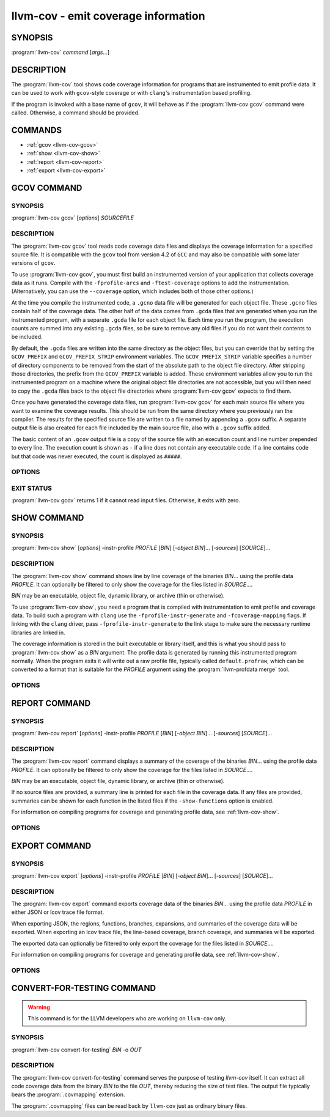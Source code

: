 llvm-cov - emit coverage information
====================================

.. program:: llvm-cov

SYNOPSIS
--------

:program:`llvm-cov` *command* [*args...*]

DESCRIPTION
-----------

The :program:`llvm-cov` tool shows code coverage information for
programs that are instrumented to emit profile data. It can be used to
work with ``gcov``\-style coverage or with ``clang``\'s instrumentation
based profiling.

If the program is invoked with a base name of ``gcov``, it will behave as if
the :program:`llvm-cov gcov` command were called. Otherwise, a command should
be provided.

COMMANDS
--------

* :ref:`gcov <llvm-cov-gcov>`
* :ref:`show <llvm-cov-show>`
* :ref:`report <llvm-cov-report>`
* :ref:`export <llvm-cov-export>`

.. program:: llvm-cov gcov

.. _llvm-cov-gcov:

GCOV COMMAND
------------

SYNOPSIS
^^^^^^^^

:program:`llvm-cov gcov` [*options*] *SOURCEFILE*

DESCRIPTION
^^^^^^^^^^^

The :program:`llvm-cov gcov` tool reads code coverage data files and displays
the coverage information for a specified source file. It is compatible with the
``gcov`` tool from version 4.2 of ``GCC`` and may also be compatible with some
later versions of ``gcov``.

To use :program:`llvm-cov gcov`, you must first build an instrumented version
of your application that collects coverage data as it runs. Compile with the
``-fprofile-arcs`` and ``-ftest-coverage`` options to add the
instrumentation. (Alternatively, you can use the ``--coverage`` option, which
includes both of those other options.)

At the time you compile the instrumented code, a ``.gcno`` data file will be
generated for each object file. These ``.gcno`` files contain half of the
coverage data. The other half of the data comes from ``.gcda`` files that are
generated when you run the instrumented program, with a separate ``.gcda``
file for each object file. Each time you run the program, the execution counts
are summed into any existing ``.gcda`` files, so be sure to remove any old
files if you do not want their contents to be included.

By default, the ``.gcda`` files are written into the same directory as the
object files, but you can override that by setting the ``GCOV_PREFIX`` and
``GCOV_PREFIX_STRIP`` environment variables. The ``GCOV_PREFIX_STRIP``
variable specifies a number of directory components to be removed from the
start of the absolute path to the object file directory. After stripping those
directories, the prefix from the ``GCOV_PREFIX`` variable is added. These
environment variables allow you to run the instrumented program on a machine
where the original object file directories are not accessible, but you will
then need to copy the ``.gcda`` files back to the object file directories
where :program:`llvm-cov gcov` expects to find them.

Once you have generated the coverage data files, run :program:`llvm-cov gcov`
for each main source file where you want to examine the coverage results. This
should be run from the same directory where you previously ran the
compiler. The results for the specified source file are written to a file named
by appending a ``.gcov`` suffix. A separate output file is also created for
each file included by the main source file, also with a ``.gcov`` suffix added.

The basic content of an ``.gcov`` output file is a copy of the source file with
an execution count and line number prepended to every line. The execution
count is shown as ``-`` if a line does not contain any executable code. If
a line contains code but that code was never executed, the count is displayed
as ``#####``.

OPTIONS
^^^^^^^

.. option:: -a, --all-blocks

 Display all basic blocks. If there are multiple blocks for a single line of
 source code, this option causes llvm-cov to show the count for each block
 instead of just one count for the entire line.

.. option:: -b, --branch-probabilities

 Display conditional branch probabilities and a summary of branch information.

.. option:: -c, --branch-counts

 Display branch counts instead of probabilities (requires -b).

.. option:: -m, --demangled-names

 Demangle function names.

.. option:: -f, --function-summaries

 Show a summary of coverage for each function instead of just one summary for
 an entire source file.

.. option:: --help

 Display available options (--help-hidden for more).

.. option:: -l, --long-file-names

 For coverage output of files included from the main source file, add the
 main file name followed by ``##`` as a prefix to the output file names. This
 can be combined with the --preserve-paths option to use complete paths for
 both the main file and the included file.

.. option:: -n, --no-output

 Do not output any ``.gcov`` files. Summary information is still
 displayed.

.. option:: -o <DIR|FILE>, --object-directory=<DIR>, --object-file=<FILE>

 Find objects in DIR or based on FILE's path. If you specify a particular
 object file, the coverage data files are expected to have the same base name
 with ``.gcno`` and ``.gcda`` extensions. If you specify a directory, the
 files are expected in that directory with the same base name as the source
 file.

.. option:: -p, --preserve-paths

 Preserve path components when naming the coverage output files. In addition
 to the source file name, include the directories from the path to that
 file. The directories are separate by ``#`` characters, with ``.`` directories
 removed and ``..`` directories replaced by ``^`` characters. When used with
 the --long-file-names option, this applies to both the main file name and the
 included file name.

.. option:: -r

 Only dump files with relative paths or absolute paths with the prefix specified
 by ``-s``.

.. option:: -s <string>

 Source prefix to elide.

.. option:: -t, --stdout

 Print to stdout instead of producing ``.gcov`` files.

.. option:: -u, --unconditional-branches

 Include unconditional branches in the output for the --branch-probabilities
 option.

.. option:: -version

 Display the version of llvm-cov.

.. option:: -x, --hash-filenames

 Use md5 hash of file name when naming the coverage output files. The source
 file name will be suffixed by ``##`` followed by MD5 hash calculated for it.

EXIT STATUS
^^^^^^^^^^^

:program:`llvm-cov gcov` returns 1 if it cannot read input files.  Otherwise,
it exits with zero.

.. program:: llvm-cov show

.. _llvm-cov-show:

SHOW COMMAND
------------

SYNOPSIS
^^^^^^^^

:program:`llvm-cov show` [*options*] -instr-profile *PROFILE* [*BIN*] [*-object BIN*]... [*-sources*] [*SOURCE*]...

DESCRIPTION
^^^^^^^^^^^

The :program:`llvm-cov show` command shows line by line coverage of the
binaries *BIN*...  using the profile data *PROFILE*. It can optionally be
filtered to only show the coverage for the files listed in *SOURCE*....

*BIN* may be an executable, object file, dynamic library, or archive (thin or
otherwise).

To use :program:`llvm-cov show`, you need a program that is compiled with
instrumentation to emit profile and coverage data. To build such a program with
``clang`` use the ``-fprofile-instr-generate`` and ``-fcoverage-mapping``
flags. If linking with the ``clang`` driver, pass ``-fprofile-instr-generate``
to the link stage to make sure the necessary runtime libraries are linked in.

The coverage information is stored in the built executable or library itself,
and this is what you should pass to :program:`llvm-cov show` as a *BIN*
argument. The profile data is generated by running this instrumented program
normally. When the program exits it will write out a raw profile file,
typically called ``default.profraw``, which can be converted to a format that
is suitable for the *PROFILE* argument using the :program:`llvm-profdata merge`
tool.

OPTIONS
^^^^^^^

.. option:: -show-branches=<VIEW>

 Show coverage for branch conditions in terms of either count or percentage.
 The supported views are: "count", "percent".

.. option:: -show-mcdc

 Show modified condition/decision coverage (MC/DC) for each applicable boolean
 expression.

.. option:: -show-line-counts

 Show the execution counts for each line. Defaults to true, unless another
 ``-show`` option is used.

.. option:: -show-expansions

 Expand inclusions, such as preprocessor macros or textual inclusions, inline
 in the display of the source file. Defaults to false.

.. option:: -show-instantiations

 For source regions that are instantiated multiple times, such as templates in
 ``C++``, show each instantiation separately as well as the combined summary.
 Defaults to true.

.. option:: -show-regions

 Show the execution counts for each region by displaying a caret that points to
 the character where the region starts. Defaults to false.

.. option:: -show-line-counts-or-regions

 Show the execution counts for each line if there is only one region on the
 line, but show the individual regions if there are multiple on the line.
 Defaults to false.

.. option:: -show-directory-coverage

 Generate an index file in each directory that contains at least one source
 file with a top level index showing aggregates. Defaults to false.

.. option:: -use-color

 Enable or disable color output. By default this is autodetected.

.. option:: -arch=[*NAMES*]

 Specify a list of architectures such that the Nth entry in the list
 corresponds to the Nth specified binary. If the covered object is a universal
 binary, this specifies the architecture to use. It is an error to specify an
 architecture that is not included in the universal binary or to use an
 architecture that does not match a non-universal binary.

.. option:: -name=<NAME>

 Show code coverage only for functions with the given name.

.. option:: -name-allowlist=<FILE>

 Show code coverage only for functions listed in the given file. Each line in
 the file should start with `allowlist_fun:`, immediately followed by the name
 of the function to accept. This name can be a wildcard expression.

.. option:: -name-regex=<PATTERN>

 Show code coverage only for functions that match the given regular expression.

.. option:: -ignore-filename-regex=<PATTERN>

 Skip source code files with file paths that match the given regular expression.

.. option:: -format=<FORMAT>

 Use the specified output format. The supported formats are: "text", "html".

.. option:: -tab-size=<TABSIZE>

 Replace tabs with <TABSIZE> spaces when preparing reports. Currently, this is
 only supported for the html format.

.. option:: -output-dir=PATH

 Specify a directory to write coverage reports into. If the directory does not
 exist, it is created. When used in function view mode (i.e when -name or
 -name-regex are used to select specific functions), the report is written to
 PATH/functions.EXTENSION. When used in file view mode, a report for each file
 is written to PATH/REL_PATH_TO_FILE.EXTENSION.

.. option:: -Xdemangler=<TOOL>|<TOOL-OPTION>

 Specify a symbol demangler. This can be used to make reports more
 human-readable. This option can be specified multiple times to supply
 arguments to the demangler (e.g `-Xdemangler c++filt -Xdemangler -n` for C++).
 The demangler is expected to read a newline-separated list of symbols from
 stdin and write a newline-separated list of the same length to stdout.

.. option:: -num-threads=N, -j=N

 Use N threads to write file reports (only applicable when -output-dir is
 specified). When N=0, llvm-cov auto-detects an appropriate number of threads to
 use. This is the default.

.. option:: -compilation-dir=<dir>

 Directory used as a base for relative coverage mapping paths. Only applicable
 when binaries have been compiled with one of `-fcoverage-prefix-map`
 `-fcoverage-compilation-dir`, or `-ffile-compilation-dir`.

.. option:: -line-coverage-gt=<N>

 Show code coverage only for functions with line coverage greater than the
 given threshold.

.. option:: -line-coverage-lt=<N>

 Show code coverage only for functions with line coverage less than the given
 threshold.

.. option:: -region-coverage-gt=<N>

 Show code coverage only for functions with region coverage greater than the
 given threshold.

.. option:: -region-coverage-lt=<N>

 Show code coverage only for functions with region coverage less than the given
 threshold.

.. option:: -path-equivalence=<from>,<to>

 Map the paths in the coverage data to local source file paths. This allows you
 to generate the coverage data on one machine, and then use llvm-cov on a
 different machine where you have the same files on a different path. Multiple
 `-path-equivalence` arguments can be passed to specify different mappings. Each
 argument consists of a source path `<from>` and its corresponding local path `<to>`.
 The mappings are applied in the order they are specified. If multiple mappings can
 be applied to a single path, the first mapping encountered is used.

.. option:: -coverage-watermark=<high>,<low>

 Set high and low watermarks for coverage in html format output. This allows you
 to set the high and low watermark of coverage as desired, green when
 coverage >= high, red when coverage < low, and yellow otherwise. Both high and
 low should be between 0-100 and high > low.

.. option:: -debuginfod

 Use debuginfod to look up coverage mapping for binary IDs present in the
 profile but not in any object given on the command line. Defaults to true if
 debuginfod is compiled in and configured via the DEBUGINFOD_URLS environment
 variable.

.. option:: -debug-file-directory=<dir>

 Provides local directories to search for objects corresponding to binary IDs in
 the profile (as with debuginfod). Defaults to system build ID directories.

.. option:: -check-binary-ids

 Fail if an object file cannot be found for a binary ID present in the profile,
 neither on the command line nor via binary ID lookup.

.. program:: llvm-cov report

.. _llvm-cov-report:

REPORT COMMAND
--------------

SYNOPSIS
^^^^^^^^

:program:`llvm-cov report` [*options*] -instr-profile *PROFILE* [*BIN*] [*-object BIN*]... [*-sources*] [*SOURCE*]...

DESCRIPTION
^^^^^^^^^^^

The :program:`llvm-cov report` command displays a summary of the coverage of
the binaries *BIN*... using the profile data *PROFILE*. It can optionally be
filtered to only show the coverage for the files listed in *SOURCE*....

*BIN* may be an executable, object file, dynamic library, or archive (thin or
otherwise).

If no source files are provided, a summary line is printed for each file in the
coverage data. If any files are provided, summaries can be shown for each
function in the listed files if the ``-show-functions`` option is enabled.

For information on compiling programs for coverage and generating profile data,
see :ref:`llvm-cov-show`.

OPTIONS
^^^^^^^

.. option:: -use-color[=VALUE]

 Enable or disable color output. By default this is autodetected.

.. option:: -arch=<name>

 If the covered binary is a universal binary, select the architecture to use.
 It is an error to specify an architecture that is not included in the
 universal binary or to use an architecture that does not match a
 non-universal binary.

.. option:: -show-region-summary

 Show statistics for all regions. Defaults to true.

.. option:: -show-branch-summary

 Show statistics for all branch conditions. Defaults to true.

.. option:: -show-mcdc-summary

 Show MC/DC statistics. Defaults to false.

.. option:: -show-functions

 Show coverage summaries for each function. Defaults to false.

.. option:: -show-instantiation-summary

 Show statistics for all function instantiations. Defaults to false.

.. option:: -ignore-filename-regex=<PATTERN>

 Skip source code files with file paths that match the given regular expression.

.. option:: -compilation-dir=<dir>

 Directory used as a base for relative coverage mapping paths. Only applicable
 when binaries have been compiled with one of `-fcoverage-prefix-map`
 `-fcoverage-compilation-dir`, or `-ffile-compilation-dir`.

.. option:: -debuginfod

 Attempt to look up coverage mapping from objects using debuginfod. This is
 attempted by default for binary IDs present in the profile but not provided on
 the command line, so long as debuginfod is compiled in and configured via
 DEBUGINFOD_URLS.

.. option:: -debug-file-directory=<dir>

 Provides a directory to search for objects corresponding to binary IDs in the
 profile.

.. option:: -check-binary-ids

 Fail if an object file cannot be found for a binary ID present in the profile,
 neither on the command line nor via binary ID lookup.

.. program:: llvm-cov export

.. _llvm-cov-export:

EXPORT COMMAND
--------------

SYNOPSIS
^^^^^^^^

:program:`llvm-cov export` [*options*] -instr-profile *PROFILE* [*BIN*] [*-object BIN*]... [*-sources*] [*SOURCE*]...

DESCRIPTION
^^^^^^^^^^^

The :program:`llvm-cov export` command exports coverage data of the binaries
*BIN*... using the profile data *PROFILE* in either JSON or lcov trace file
format.

When exporting JSON, the regions, functions, branches, expansions, and
summaries of the coverage data will be exported. When exporting an lcov trace
file, the line-based coverage, branch coverage, and summaries will be exported.

The exported data can optionally be filtered to only export the coverage
for the files listed in *SOURCE*....

For information on compiling programs for coverage and generating profile data,
see :ref:`llvm-cov-show`.

OPTIONS
^^^^^^^

.. option:: -arch=<name>

 If the covered binary is a universal binary, select the architecture to use.
 It is an error to specify an architecture that is not included in the
 universal binary or to use an architecture that does not match a
 non-universal binary.

.. option:: -format=<FORMAT>

 Use the specified output format. The supported formats are: "text" (JSON),
 "lcov".

.. option:: -summary-only

 Export only summary information for each file in the coverage data. This mode
 will not export coverage information for smaller units such as individual
 functions or regions. The result will contain the same information as produced
 by the :program:`llvm-cov report` command, but presented in JSON or lcov
 format rather than text.

.. option:: -ignore-filename-regex=<PATTERN>

 Skip source code files with file paths that match the given regular expression.

.. option:: -skip-expansions

 Skip exporting macro expansion coverage data.

.. option:: -skip-functions

 Skip exporting per-function coverage data.

.. option:: -num-threads=N, -j=N

 Use N threads to export coverage data. When N=0, llvm-cov auto-detects an
 appropriate number of threads to use. This is the default.

.. option:: -compilation-dir=<dir>

 Directory used as a base for relative coverage mapping paths. Only applicable
 when binaries have been compiled with one of `-fcoverage-prefix-map`
 `-fcoverage-compilation-dir`, or `-ffile-compilation-dir`.

.. option:: -debuginfod

 Attempt to look up coverage mapping from objects using debuginfod. This is
 attempted by default for binary IDs present in the profile but not provided on
 the command line, so long as debuginfod is compiled in and configured via
 DEBUGINFOD_URLS.

.. option:: -debug-file-directory=<dir>

 Provides a directory to search for objects corresponding to binary IDs in the
 profile.

.. option:: -check-binary-ids

 Fail if an object file cannot be found for a binary ID present in the profile,
 neither on the command line nor via binary ID lookup.

CONVERT-FOR-TESTING COMMAND
---------------------------

.. warning::
  This command is for the LLVM developers who are working on ``llvm-cov`` only.

SYNOPSIS
^^^^^^^^

:program:`llvm-cov convert-for-testing` *BIN* -o *OUT*

DESCRIPTION
^^^^^^^^^^^

The :program:`llvm-cov convert-for-testing` command serves the purpose of
testing `llvm-cov` itself. It can extract all code coverage data from the
binary *BIN* to the file *OUT*, thereby reducing the size of test files. The
output file typically bears the :program:`.covmapping` extension.

The :program:`.covmapping` files can be read back by ``llvm-cov`` just as
ordinary binary files.
